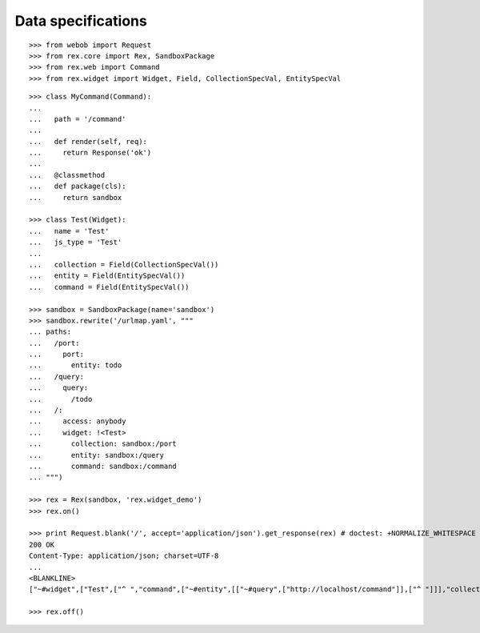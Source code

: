 Data specifications
===================

::

  >>> from webob import Request
  >>> from rex.core import Rex, SandboxPackage
  >>> from rex.web import Command
  >>> from rex.widget import Widget, Field, CollectionSpecVal, EntitySpecVal

::

  >>> class MyCommand(Command):
  ...
  ...   path = '/command'
  ...
  ...   def render(self, req):
  ...     return Response('ok')
  ...
  ...   @classmethod
  ...   def package(cls):
  ...     return sandbox

  >>> class Test(Widget):
  ...   name = 'Test'
  ...   js_type = 'Test'
  ...
  ...   collection = Field(CollectionSpecVal())
  ...   entity = Field(EntitySpecVal())
  ...   command = Field(EntitySpecVal())

  >>> sandbox = SandboxPackage(name='sandbox')
  >>> sandbox.rewrite('/urlmap.yaml', """
  ... paths:
  ...   /port:
  ...     port: 
  ...       entity: todo
  ...   /query:
  ...     query: 
  ...       /todo
  ...   /:
  ...     access: anybody
  ...     widget: !<Test>
  ...       collection: sandbox:/port
  ...       entity: sandbox:/query
  ...       command: sandbox:/command
  ... """)

  >>> rex = Rex(sandbox, 'rex.widget_demo')
  >>> rex.on()

  >>> print Request.blank('/', accept='application/json').get_response(rex) # doctest: +NORMALIZE_WHITESPACE +ELLIPSIS
  200 OK
  Content-Type: application/json; charset=UTF-8
  ...
  <BLANKLINE>
  ["~#widget",["Test",["^ ","command",["~#entity",[["~#query",["http://localhost/command"]],["^ "]]],"collection",["~#collection",[["~#port",["http://localhost/port"]],["^ "]]],"entity",["^2",[["^3",["http://localhost/query"]],["^ "]]]]]]

  >>> rex.off()
